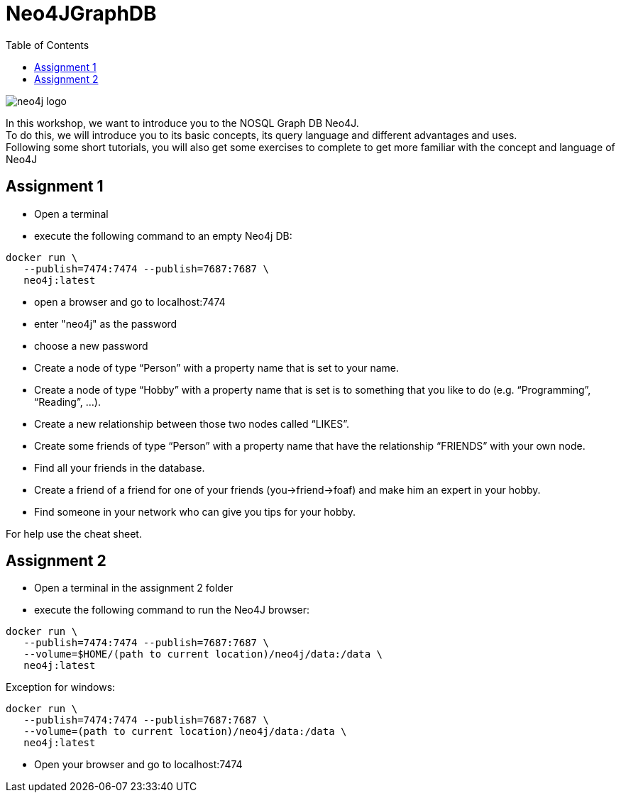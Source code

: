 :toc:

= Neo4JGraphDB

image::images/neo4j_logo.png[]

In this workshop, we want to introduce you to the NOSQL Graph DB Neo4J. +
To do this, we will introduce you to its basic concepts, its query language and different advantages and uses. +
Following some short tutorials, you will also get some exercises to complete to get more familiar with the concept and language of Neo4J

== Assignment 1

- Open a terminal
- execute the following command to an empty Neo4j DB:
..................
docker run \
   --publish=7474:7474 --publish=7687:7687 \
   neo4j:latest
..................
- open a browser and go to localhost:7474
- enter "neo4j" as the password
- choose a new password 
- Create a node of type “Person” with a property name that is set to your name. 
- Create a node of type “Hobby” with a property name that is set is to something that you like to do (e.g. “Programming”, “Reading”, …). 
- Create a new relationship between those two nodes called “LIKES”.
- Create some friends of type “Person” with a property name that have the relationship “FRIENDS” with your own node. 
- Find all your friends in the database. 
- Create a friend of a friend for one of your friends (you->friend->foaf) and make him an expert in your hobby.
- Find someone in your network who can give you tips for your hobby. 

For help use the cheat sheet.



== Assignment 2

- Open a terminal in the assignment 2 folder
- execute the following command to run the Neo4J browser: 
..................
docker run \
   --publish=7474:7474 --publish=7687:7687 \
   --volume=$HOME/(path to current location)/neo4j/data:/data \
   neo4j:latest
..................
Exception for windows:
..................
docker run \
   --publish=7474:7474 --publish=7687:7687 \
   --volume=(path to current location)/neo4j/data:/data \
   neo4j:latest
..................
- Open your browser and go to localhost:7474
   
